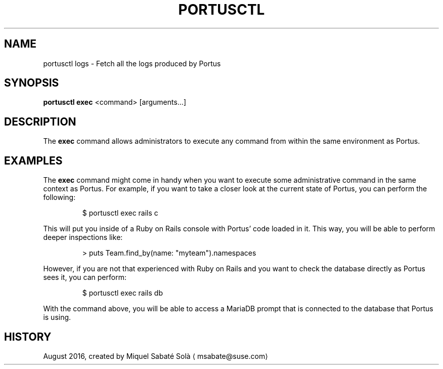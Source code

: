 .TH PORTUSCTL 1 "portusctl User manuals" "SUSE LLC." "AUGUST 2016"
.SH NAME
.PP
portusctl logs \- Fetch all the logs produced by Portus
.SH SYNOPSIS
.PP
\fBportusctl exec\fP <command> [arguments...]
.SH DESCRIPTION
.PP
The \fBexec\fP command allows administrators to execute any command from within
the same environment as Portus.
.SH EXAMPLES
.PP
The \fBexec\fP command might come in handy when you want to execute some
administrative command in the same context as Portus. For example, if you want
to take a closer look at the current state of Portus, you can perform the
following:
.PP
.RS
.nf
$ portusctl exec rails c
.fi
.RE
.PP
This will put you inside of a Ruby on Rails console with Portus' code loaded in
it. This way, you will be able to perform deeper inspections like:
.PP
.RS
.nf
> puts Team.find_by(name: "myteam").namespaces
.fi
.RE
.PP
However, if you are not that experienced with Ruby on Rails and you want to
check the database directly as Portus sees it, you can perform:
.PP
.RS
.nf
$ portusctl exec rails db
.fi
.RE
.PP
With the command above, you will be able to access a MariaDB prompt that is
connected to the database that Portus is using.
.SH HISTORY
.PP
August 2016, created by Miquel Sabaté Solà \[la]msabate@suse.com\[ra]
